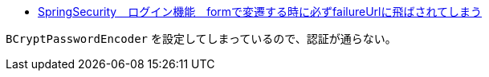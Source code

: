 * https://ja.stackoverflow.com/q/74796/2808[SpringSecurity　ログイン機能　formで変遷する時に必ずfailureUrlに飛ばされてしまう]

`BCryptPasswordEncoder` を設定してしまっているので、認証が通らない。
